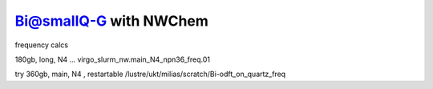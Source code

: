 Bi@smallQ-G with NWChem
========================


frequency calcs

180gb, long, N4 ... virgo_slurm_nw.main_N4_npn36_freq.01

try 360gb, main, N4 , restartable /lustre/ukt/milias/scratch/Bi-odft_on_quartz_freq







